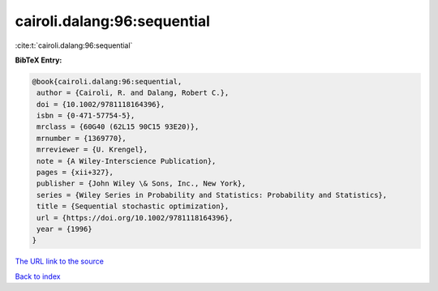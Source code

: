 cairoli.dalang:96:sequential
============================

:cite:t:`cairoli.dalang:96:sequential`

**BibTeX Entry:**

.. code-block:: bibtex

   @book{cairoli.dalang:96:sequential,
    author = {Cairoli, R. and Dalang, Robert C.},
    doi = {10.1002/9781118164396},
    isbn = {0-471-57754-5},
    mrclass = {60G40 (62L15 90C15 93E20)},
    mrnumber = {1369770},
    mrreviewer = {U. Krengel},
    note = {A Wiley-Interscience Publication},
    pages = {xii+327},
    publisher = {John Wiley \& Sons, Inc., New York},
    series = {Wiley Series in Probability and Statistics: Probability and Statistics},
    title = {Sequential stochastic optimization},
    url = {https://doi.org/10.1002/9781118164396},
    year = {1996}
   }
`The URL link to the source <ttps://doi.org/10.1002/9781118164396}>`_


`Back to index <../By-Cite-Keys.html>`_
